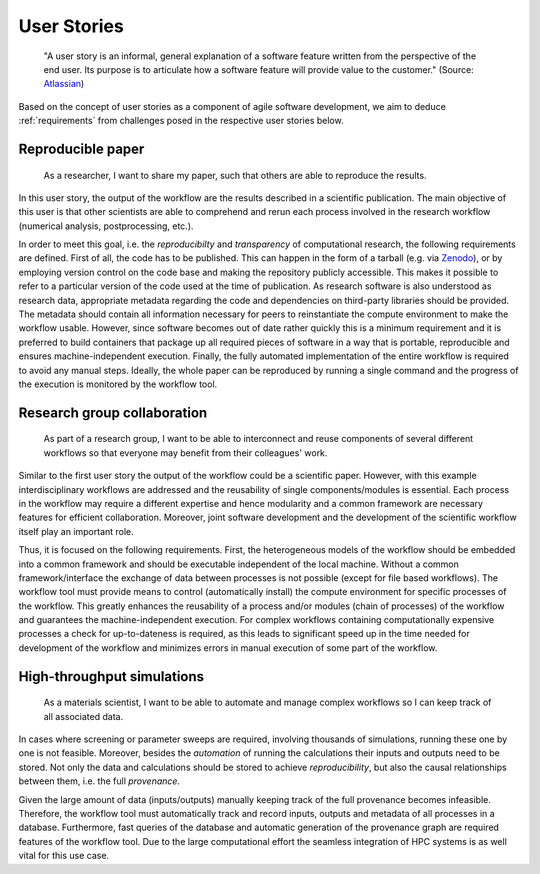 .. _userstories:

User Stories
============
        "A user story is an informal, general explanation of a software feature written from the perspective of the end user.
        Its purpose is to articulate how a software feature will provide value to the customer." (Source: `Atlassian <https://www.atlassian.com/agile/project-management/user-stories>`_)

Based on the concept of user stories as a component of agile software development, we aim to deduce :ref:`requirements` from challenges posed in the respective user stories below.

.. _user_story_1:

Reproducible paper
------------------
        As a researcher, I want to share my paper, such that others are able to reproduce the results.

In this user story, the output of the workflow are the results described in a scientific publication.
The main objective of this user is that other scientists are able to comprehend and rerun each process
involved in the research workflow (numerical analysis, postprocessing, etc.).

In order to meet this goal, i.e. the *reproducibilty* and *transparency* of computational research, the following requirements are defined.
First of all, the code has to be published. This can happen in the form of a tarball (e.g. via `Zenodo <https://zenodo.org>`_), or by employing
version control on the code base and making the repository publicly accessible. This makes it possible to refer to a particular version of the
code used at the time of publication.
As research software is also understood as research data, appropriate metadata regarding the code and dependencies on third-party libraries should be provided.
The metadata should contain all information necessary for peers to reinstantiate the compute environment to make the workflow usable.
However, since software becomes out of date rather quickly this is a minimum requirement and it is preferred to build containers that package up all required pieces of software in a way that is portable, reproducible and ensures machine-independent execution.
Finally, the fully automated implementation of the entire workflow is required to avoid any manual steps.
Ideally, the whole paper can be reproduced by running a single command and the progress of the execution is monitored by the workflow tool.


.. _user_story_2:

Research group collaboration
----------------------------
        As part of a research group, I want to be able to interconnect and reuse components of several different workflows so that everyone may benefit from their colleagues' work.

Similar to the first user story the output of the workflow could be a scientific paper. 
However, with this example interdisciplinary workflows are addressed and the reusability of single components/modules is essential. 
Each process in the workflow may require a different expertise and hence modularity and a common framework are necessary features for efficient collaboration.
Moreover, joint software development and the development of the scientific workflow itself play an important role.

Thus, it is focused on the following requirements.
First, the heterogeneous models of the workflow should be embedded into a common framework and should be executable independent of the local machine. 
Without a common framework/interface the exchange of data between processes is not possible (except for file based workflows).
The workflow tool must provide means to control (automatically install) the compute environment for specific processes of the workflow.
This greatly enhances the reusability of a process and/or modules (chain of processes) of the workflow and guarantees the machine-independent execution.
For complex workflows containing computationally expensive processes a check for up-to-dateness is required, as this leads to significant speed up in the time needed for development of the workflow and minimizes errors in manual execution of some part of the workflow. 


.. _user_story_3:

High-throughput simulations
---------------------------
        As a materials scientist, I want to be able to automate and manage complex workflows so I can keep track of all associated data.

In cases where screening or parameter sweeps are required, involving thousands of simulations,
running these one by one is not feasible. Moreover, besides the *automation* of running the 
calculations their inputs and outputs need to be stored. Not only the data and calculations
should be stored to achieve *reproducibility*, but also the causal relationships between them, i.e.
the full *provenance*.

Given the large amount of data (inputs/outputs) manually keeping track of the full provenance becomes infeasible.
Therefore, the workflow tool must automatically track and record inputs, outputs and metadata of all processes in a database.
Furthermore, fast queries of the database and automatic generation of the provenance graph are required features of the workflow tool.
Due to the large computational effort the seamless integration of HPC systems is as well vital for this use case.
